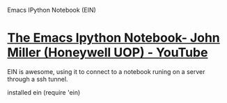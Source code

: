 Emacs IPython Notebook (EIN)

* [[https://www.youtube.com/watch?v=OB9vFu9Za8w][The Emacs Ipython Notebook- John Miller (Honeywell UOP) - YouTube]]

EIN is awesome, using it to connect to a notebook runing on a server through a ssh tunnel.


installed ein
(require 'ein)
